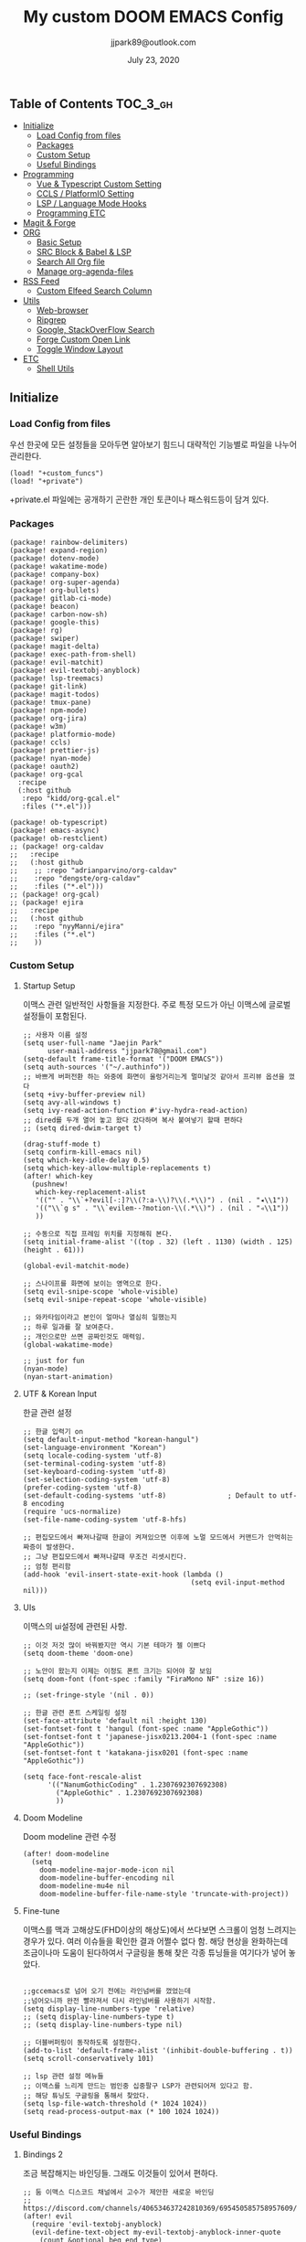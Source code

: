 #+TITLE:   My custom DOOM EMACS Config
#+DATE:    July 23, 2020
#+AUTHOR:  jjpark89@outlook.com

** Table of Contents :TOC_3_gh:
  - [[#initialize][Initialize]]
    - [[#load-config-from-files][Load Config from files]]
    - [[#packages][Packages]]
    - [[#custom-setup][Custom Setup]]
    - [[#useful-bindings][Useful Bindings]]
  - [[#programming][Programming]]
    - [[#vue--typescript-custom-setting][Vue & Typescript Custom Setting]]
    - [[#ccls--platformio-setting][CCLS / PlatformIO Setting]]
    - [[#lsp--language-mode-hooks][LSP / Language Mode Hooks]]
    - [[#programming-etc][Programming ETC]]
  - [[#magit--forge][Magit & Forge]]
  - [[#org][ORG]]
    - [[#basic-setup][Basic Setup]]
    - [[#src-block--babel--lsp][SRC Block & Babel & LSP]]
    - [[#search-all-org-file][Search All Org file]]
    - [[#manage-org-agenda-files][Manage org-agenda-files]]
  - [[#rss-feed][RSS Feed]]
    - [[#custom-elfeed-search-column][Custom Elfeed Search Column]]
  - [[#utils][Utils]]
    - [[#web-browser][Web-browser]]
    - [[#ripgrep][Ripgrep]]
    - [[#google-stackoverflow-search][Google, StackOverFlow Search]]
    - [[#forge-custom-open-link][Forge Custom Open Link]]
    - [[#toggle-window-layout][Toggle Window Layout]]
  - [[#etc][ETC]]
    - [[#shell-utils][Shell Utils]]

** Initialize
*** Load Config from files
우선 한곳에 모든 설정들을 모아두면 알아보기 힘드니 대략적인 기능별로
파일을 나누어 관리한다.
#+BEGIN_SRC elisp :tangle config.el
(load! "+custom_funcs")
(load! "+private")
#+END_SRC
+private.el 파일에는 공개하기 곤란한 개인 토큰이나 패스워드등이 담겨 있다.
*** Packages
#+BEGIN_SRC elisp :tangle packages.el
(package! rainbow-delimiters)
(package! expand-region)
(package! dotenv-mode)
(package! wakatime-mode)
(package! company-box)
(package! org-super-agenda)
(package! org-bullets)
(package! gitlab-ci-mode)
(package! beacon)
(package! carbon-now-sh)
(package! google-this)
(package! rg)
(package! swiper)
(package! magit-delta)
(package! exec-path-from-shell)
(package! evil-matchit)
(package! evil-textobj-anyblock)
(package! lsp-treemacs)
(package! git-link)
(package! magit-todos)
(package! tmux-pane)
(package! npm-mode)
(package! org-jira)
(package! w3m)
(package! platformio-mode)
(package! ccls)
(package! prettier-js)
(package! nyan-mode)
(package! oauth2)
(package! org-gcal
  :recipe
  (:host github
   :repo "kidd/org-gcal.el"
   :files ("*.el")))

(package! ob-typescript)
(package! emacs-async)
(package! ob-restclient)
;; (package! org-caldav
;;   :recipe
;;   (:host github
;;    ;; :repo "adrianparvino/org-caldav"
;;    :repo "dengste/org-caldav"
;;    :files ("*.el")))
;; (package! org-gcal)
;; (package! ejira
;;   :recipe
;;   (:host github
;;    :repo "nyyManni/ejira"
;;    :files ("*.el")
;;    ))
#+END_SRC
*** Custom Setup
**** Startup Setup
이맥스 관련 일반적인 사항들을 지정한다.
주로 특정 모드가 아닌 이맥스에 글로벌 설정들이 포함된다.
#+BEGIN_SRC elisp :tangle config.el
;; 사용자 이름 설정
(setq user-full-name "Jaejin Park"
      user-mail-address "jjpark78@gmail.com")
(setq-default frame-title-format '("DOOM EMACS"))
(setq auth-sources '("~/.authinfo"))
;; 바쁘게 버퍼전환 하는 와중에 화면이 울렁거리는게 멀미날것 같아서 프리뷰 옵션을 껐다
(setq +ivy-buffer-preview nil)
(setq avy-all-windows t)
(setq ivy-read-action-function #'ivy-hydra-read-action)
;; dired를 두개 열어 놓고 왔다 갔다하며 복사 붙여넣기 할때 편하다
;; (setq dired-dwim-target t)

(drag-stuff-mode t)
(setq confirm-kill-emacs nil)
(setq which-key-idle-delay 0.5)
(setq which-key-allow-multiple-replacements t)
(after! which-key
  (pushnew!
   which-key-replacement-alist
   '(("" . "\\`+?evil[-:]?\\(?:a-\\)?\\(.*\\)") . (nil . "◂\\1"))
   '(("\\`g s" . "\\`evilem--?motion-\\(.*\\)") . (nil . "◃\\1"))
   ))

;; 수동으로 직접 프레임 위치를 지정해줘 본다.
(setq initial-frame-alist '((top . 32) (left . 1130) (width . 125) (height . 61)))

(global-evil-matchit-mode)

;; 스나이프를 화면에 보이는 영역으로 한다.
(setq evil-snipe-scope 'whole-visible)
(setq evil-snipe-repeat-scope 'whole-visible)

;; 와카타임이라고 본인이 얼마나 열심히 일했는지
;; 하루 일과를 잘 보여준다.
;; 개인으로만 쓰면 공짜인것도 매력임.
(global-wakatime-mode)

;; just for fun
(nyan-mode)
(nyan-start-animation)
#+END_SRC

#+RESULTS:

**** UTF & Korean Input
한글 관련 설정
#+BEGIN_SRC elisp :tangle config.el
;; 한글 입력기 on
(setq default-input-method "korean-hangul")
(set-language-environment "Korean")
(setq locale-coding-system 'utf-8)
(set-terminal-coding-system 'utf-8)
(set-keyboard-coding-system 'utf-8)
(set-selection-coding-system 'utf-8)
(prefer-coding-system 'utf-8)
(set-default-coding-systems 'utf-8)               ; Default to utf-8 encoding
(require 'ucs-normalize)
(set-file-name-coding-system 'utf-8-hfs)

;; 편집모드에서 빠져나갈때 한글이 켜져있으면 이후에 노멀 모드에서 커맨드가 안먹히는 짜증이 발생한다.
;; 그냥 편집모드에서 빠져나갈때 무조건 리셋시킨다.
;; 엄청 편리함
(add-hook 'evil-insert-state-exit-hook (lambda ()
                                         (setq evil-input-method nil)))
#+END_SRC

**** UIs
이맥스의 ui설정에 관련된 사항.
#+BEGIN_SRC elisp :tangle config.el
;; 이것 저것 많이 바꿔봤지만 역시 기본 테마가 젤 이쁘다
(setq doom-theme 'doom-one)

;; 노안이 왔는지 이제는 이정도 폰트 크기는 되어야 잘 보임
(setq doom-font (font-spec :family "FiraMono NF" :size 16))

;; (set-fringe-style '(nil . 0))

;; 한글 관련 폰트 스케일링 설정
(set-face-attribute 'default nil :height 130)
(set-fontset-font t 'hangul (font-spec :name "AppleGothic"))
(set-fontset-font t 'japanese-jisx0213.2004-1 (font-spec :name "AppleGothic"))
(set-fontset-font t 'katakana-jisx0201 (font-spec :name "AppleGothic"))

(setq face-font-rescale-alist
      '(("NanumGothicCoding" . 1.2307692307692308)
        ("AppleGothic" . 1.2307692307692308)
        ))
#+END_SRC

**** Doom Modeline
Doom modeline 관련 수정
#+BEGIN_SRC elisp :tangle config.el
(after! doom-modeline
  (setq
    doom-modeline-major-mode-icon nil
    doom-modeline-buffer-encoding nil
    doom-modeline-mu4e nil
    doom-modeline-buffer-file-name-style 'truncate-with-project))
#+END_SRC

**** Fine-tune
이맥스를 맥과 고해상도(FHD이상의 해상도)에서 쓰다보면 스크롤이 엄청 느려지는 경우가 있다.
여러 이슈들을 확인한 결과 어쩔수 없다 함.
해당 현상을 완화하는데 조금이나마 도움이 된다하여서
구글링을 통해 찾은 각종 튜닝들을 여기다가 넣어 놓았다.
#+BEGIN_SRC elisp :tangle config.el

;;gccemacs로 넘어 오기 전에는 라인넘버를 껐었는데
;;넘어오니까 완전 빨라져서 다시 라인넘버를 사용하기 시작함.
(setq display-line-numbers-type 'relative)
;; (setq display-line-numbers-type t)
;; (setq display-line-numbers-type nil)

;; 더블버퍼링이 동작하도록 설정한다.
(add-to-list 'default-frame-alist '(inhibit-double-buffering . t))
(setq scroll-conservatively 101)

;; lsp 관련 설정 메뉴들
;; 이맥스를 느리게 만드는 범인중 십중팔구 LSP가 관련되어져 있다고 함.
;; 해당 튜닝도 구글링을 통해서 찾았다.
(setq lsp-file-watch-threshold (* 1024 1024))
(setq read-process-output-max (* 100 1024 1024))
#+END_SRC

*** Useful Bindings
**** Bindings 2
조금 복잡해지는 바인딩들. 그래도 이것들이 있어서 편하다.
#+BEGIN_SRC elisp :tangle config.el
;; 둠 이맥스 디스코드 채널에서 고수가 제안한 새로운 바인딩
;; https://discord.com/channels/406534637242810369/695450585758957609/759868990909841438
(after! evil
  (require 'evil-textobj-anyblock)
  (evil-define-text-object my-evil-textobj-anyblock-inner-quote
    (count &optional beg end type)
    "Select the closest outer quote."
    (let ((evil-textobj-anyblock-blocks
           '(("'" . "'")
             ("\"" . "\"")
             ("`" . "`")
             ("“" . "”"))))
      (evil-textobj-anyblock--make-textobj beg end type count nil)))
  (evil-define-text-object my-evil-textobj-anyblock-a-quote
    (count &optional beg end type)
    "Select the closest outer quote."
    (let ((evil-textobj-anyblock-blocks
           '(("'" . "'")
             ("\"" . "\"")
             ("`" . "`")
             ("“" . "”"))))
      (evil-textobj-anyblock--make-textobj beg end type count t)))
  (define-key evil-inner-text-objects-map "q" 'my-evil-textobj-anyblock-inner-quote)
  (define-key evil-outer-text-objects-map "q" 'my-evil-textobj-anyblock-a-quote)
  )

 #+END_SRC

**** Bindings 1
단축키 설정
#+BEGIN_SRC elisp :tangle config.el
;; (map! "C-h" #'tmux-pane-omni-window-left)
;; (map! "C-j" #'tmux-pane-omni-window-down)
;; (map! "C-k" #'tmux-pane-omni-window-up)
;; (map! "C-l" #'tmux-pane-omni-window-right)
(map! "C-h" #'evil-window-left)
(map! "C-j" #'evil-window-down)
(map! "C-k" #'evil-window-up)
(map! "C-l" #'evil-window-right)
(map! :leader :prefix "g" :desc "ediff style diff from working-tree" "d" #'magit-ediff-show-working-tree)
;; go back, go references
(map! :n "gb" #'evil-jump-backward)
(map! :n "gr" #'+lookup/references)
;; 검색할때 브라우저를 찾는 수고를 줄여 준다.
(map! :leader :prefix "s" :desc "Search Google.com" "g" #'google-search)
(map! :leader :prefix "s" :desc "Search StackOverFlow" "v" #'stackoverflow-search)
(map! :leader :prefix "s" :desc "Search Github" "h" #'github-search)
(map! :leader :prefix "s" :desc "Search Buffers" "b" #'swiper-all)
(map! :leader :prefix "s" :desc "new project search file" "p" #'rg-project)
;; 가끔씩 즐겨보는 블로그들의 rss를 피드로 받아와서 읽을때 사용한다.
(map! :leader :prefix "o" :desc "Open news form RSS with ELfeed" "n" #'elfeed)
(map! :leader :prefix "o" :desc "Open mu4e to current window" "m" #'mu4e)
;; 버퍼끼리 화면 전환할때 프로젝트를 벗어 나지 않도록 강제한다.
(map! :leader :desc "workspace buffer list" "," 'counsel-projectile-switch-to-buffer)
;; ORG 모드에서 쓰는 단축키들
(map! :leader :desc "Tangle Export" "ee" #'org-babel-tangle)
;; 커스텀 함수로 정의해둔 설정 파일불러오는 함수에게 단축기를 할당했음.
;; 자주 쓰지는 않는데 있어보이는 척 할때 아주 좋다.
(map! :leader :prefix "f" :desc "Open Shell init file on other windows" "gs" #'er-find-shell-init-file)
(map! :leader :prefix "f" :desc "Open alacritty init file on other windows" "ga" #'er-find-alacritty-init-file)
(map! :leader :prefix "f" :desc "Edit Tmuxinator Session File" "gi" 'er-find-tmuxinator-file)
(map! :leader :prefix "f" :desc "Edit Tmux Configuration File" "gt" 'er-find-tmuxconfig-file)
;; 코드를 입력받아서 이쁜 화면으로 만들어주는 패키지에 단축기를 할당했다.
(map! :leader :prefix "t" :desc "Capture Code with Carbon now" "t" #'carbon-now-sh)
;; change window split mode
;; 이맥스를 넓게 쓰다가 길게 쓰다가 할때마다 자주 쓰이는 레이아웃 번경 맛집 함수
(map! :leader :prefix "t" :desc "Toggle Window Split Style" "s" #'toggle-window-split)
;; ace-window
(map! :leader :prefix "w" :desc "open ace window to select window" "a" #'ace-window)
;; evil 에서 라인 처음과 마지막으로 더 빨리 점프할 수 있도록 한다.
(map! :leader :prefix "c" :desc "run npm script" "n" #'npm-mode-npm-run)
(define-key evil-visual-state-map (kbd "H") 'beginning-of-line-text)
(define-key evil-visual-state-map (kbd "L") 'evil-end-of-line)
(define-key evil-normal-state-map (kbd "H") 'beginning-of-line-text)
(define-key evil-normal-state-map (kbd "L") 'evil-end-of-line)
;; evil multi edit recommanded setting
(define-key evil-visual-state-map (kbd "C-M-m") 'evil-multiedit-match-all)
(define-key evil-normal-state-map (kbd "C-M-m") 'evil-multiedit-match-all)
(define-key evil-insert-state-map (kbd "C-M-m") 'evil-multiedit-match-all)
;; 블럭 단위로 한번에 선택하고 싶을때 사용하면 좋다.
;; 기본 단축키가 너무 불편해서 변경했다.
(define-key evil-normal-state-map (kbd "C-M-k") #'er/expand-region)
(define-key evil-normal-state-map (kbd "C-M-j") #'er/contract-region)
(define-key evil-insert-state-map (kbd "C-M-k") #'er/expand-region)
(define-key evil-insert-state-map (kbd "C-M-j") #'er/contract-region)
;;ivy 미니 버퍼에서 컨트롤 키로 아이템을 선택하는건 새끼손가락에 죄를 짓는 일이다.
(map! :after ivy :map ivy-minibuffer-map "TAB" 'next-line)
;; ORG 모드에서 헤더 레벨 설정할때 쓰기 편한 단축키
(map! :after org-mode :map org-mode-map ">" 'org-cyclt-level)
;; <SPC> w C-o 는 너무 누르기 힘들지만 이게 의외로 많이 쓰인다. 쓰이지 않는 키 바인딩에 할당해서 더 간단히 만든다.
(map! :leader :prefix "w" :desc "Close Other Windows Fast Binding" "O" 'delete-other-windows)
;; (map! :leader :n "," 'switch-to-buffer)
(defun move-line-up ()
  (interactive)
  (transpose-lines 1)
  (previous-line 2))

(defun move-line-down ()
  (interactive)
  (next-line 1)
  (transpose-lines 1)
  (previous-line 1))

(define-key evil-normal-state-map (kbd "M-k") #'move-line-up)
(define-key evil-visual-state-map (kbd "M-k") #'move-line-up)
(define-key evil-normal-state-map (kbd "M-j") #'move-line-down)
(define-key evil-visual-state-map (kbd "M-j") #'move-line-down)

(defun execute-gitkraken ()
  (interactive)
  (call-process-shell-command "gitkraken&" nil 0))

(defun execute-chrome ()
  (interactive)
  (call-process-shell-command "run-window-chrome&" nil 0))

; 편리하게 외부 프로그램을 실행한다.
(map! :leader :prefix "r" :desc "Run Command - Gitkraken" "gk" 'execute-gitkraken)
(map! :leader :prefix "r" :desc "Run Command - Google Chrome" "gh" 'execute-chrome)
#+END_SRC

** Programming
*** Vue & Typescript Custom Setting
Vue와 타입스크립트를 위한 커스텀 설정 모드.
#+BEGIN_SRC elisp :tangle +custom_funcs.el
(defun setup-custom-jsts-mode ()
  ;; 기본 인덴테이션을 설정한다.
  (lsp)
  (setq typescript-indent-level 2)
  (setq emmet-indentation 2)
  (setq js-indent-level 2)
  ;; (setq global-git-gutter-mode t)
  (setq web-mode-code-indent-offset 2)
  (setq web-mode-css-indent-offset 2)
  (setq web-mode-markup-indent-offset 2)
  (flycheck-mode +1)
  (my/use-eslint-from-node-modules)
  (flycheck-add-mode 'javascript-eslint 'web-mode)
  (flycheck-add-mode 'javascript-eslint 'typescript-mode)
  (setq lsp-ui-peek-fontify 'always)
  (setq flycheck-check-syntax-automatically '(save mode-enabled))
  )

(defun custom-ts-mode ()
  (if (not (equal buffer-file-name 'nil))
      (let ((extname (file-name-extension buffer-file-name)))
        (when (or (string-equal "tsx" extname)
                  (string-equal "ts" extname))
          (setup-custom-jsts-mode)
          (flycheck-select-checker 'javascript-eslint)))))

(defun my/use-eslint-from-node-modules ()
  (let* ((root (locate-dominating-file
                (or (buffer-file-name) default-directory)
                "node_modules"))
         (eslint (and root
                      (expand-file-name "node_modules/eslint/bin/eslint.js"
                                        root))))
    (when (and eslint (file-exists-p eslint))
      (setq-local flycheck-javascript-eslint-executable eslint))))

(defun custom-web-mode ()
  "Custom hooks for vue-mode"
  (if (not (equal buffer-file-name 'nil))
      (let ((extname (file-name-extension buffer-file-name)))
        (when (string-equal "vue" extname)
          (setup-custom-jsts-mode)
          (flycheck-select-checker 'javascript-eslint)
          ))))

#+END_SRC
*** CCLS / PlatformIO Setting
#+BEGIN_SRC elisp :tangle config.el
(defun custom-cc-mode ()
  "Custom cc-mode make support qml, qmake etc."
  (interactive)
  (lsp)
  (platformio-conditionally-enable)
  (setq lsp-prefer-flymake nil
        lsp-ui-peek-fontify 'always
        lsp-ui-doc-include-signature nil  ; don't include type signature in the child fram
        lsp-ui-sideline-show-symbol nil)  ; don't show symbol on the right of info
  (setq-default flycheck-disabled-checkers '(c/c++-clang c/c++-cppcheck c/c++-gcc)))

(use-package ccls :ensure
	:config '(ccls-initialization-options (quote (compilationDatabaseDirectory :build)))
    :hook ((c-mode c++-mode objc-mode) . (lambda () (require 'ccls) (lsp))))
#+END_SRC

*** LSP / Language Mode Hooks
주로 사용하는 언어들 관련 설정. lsp관련 설정들을 모아 놓았다.
#+BEGIN_SRC elisp :tangle config.el
;; 뷰모드가 느리게 동작하고 아직 버그가 많아서 웹 모드로 바꾼다.
(add-to-list 'auto-mode-alist '("\\.vue\\'" . web-mode))
(add-to-list 'auto-mode-alist '("\\.env\\'" . dotenv-mode))
(add-to-list 'auto-mode-alist '("\\.ino\\'" . cpp-mode))

;; disable CamelCase syntax
(global-subword-mode nil)

;; disable lsp-formating
;; (setq +format-with-lsp nil)
;;       '(not emacs-lisp-mode
;;             sql-mode
;;             tex-mode
;;             latex-mode))

;; (add-hook 'web-mode-hook #'format-all-mode)
;; (add-hook 'cc-mode-hook #'format-all-mode)
;; (add-hook 'typescript-mode-hook #'format-all-mode)
;; (add-hook 'typescript-tsx-mode-hook #'format-all-mode)
(add-hook 'web-mode-hook 'custom-web-mode)
(add-hook 'web-mode-hook 'prettier-js-mode)
(add-hook 'typescript-mode-hook 'custom-ts-mode)
(add-hook 'typescript-mode-hook 'prettier-js-mode)
(add-hook 'typescript-tsx-mode-hook 'custom-ts-mode)
(add-hook 'typescript-tsx-mode-hook 'prettier-js-mode)
(add-hook 'cc-mode-hook 'custom-cc-mode)
(add-hook 'cpp-mode-hook 'custom-cc-mode)
(setq lsp-auto-guess-root t)
;; (after! typescript-mode
(set-company-backend! 'typescript-mode '(company-capf))
(setq flycheck-global-modes '(not conf-colon-mode gfm-mode forge-post-mode gitlab-ci-mode dockerfile-mode Org-mode org-mode))

(setq lsp-ui-sideline-show-code-actions nil
      lsp-ui-sideline-show-diagnostics t
      lsp-modeline-diagnostics-mode nil
      lsp-modeline-diagnostics-enable nil
      lsp-signature-render-all t)
;; all-the-icons에 아이콘 색깔을 바꾸기 위해서 수동으로 설정한다.
;; (add-hook 'company-mode-hook 'company-box-mode)
;; (setq company-box-icons-alist 'company-box-icons-idea)
;; (setq company-tooltip-minimum-width 60)
;; (setq company-tooltip-maximum-width 60)
;; (setq company-box-doc-enable nil)

;; 린트 에러 버퍼를 오픈하면 포커스가 자동으로 이동하지 않는다.
;; 이거 없으면 생각보다 귀찮아진다.
(add-hook 'flycheck-error-list-mode-hook (lambda () (switch-to-buffer-other-window "*Flycheck errors*")))
#+END_SRC

*** Programming ETC
개발관련 기타 설정들
#+BEGIN_SRC elisp :tangle config.el

;; 1초라도 빨리 팝업 띄우고 싶어서
;; 그러나 실제 체감속도 향상은 없음
(setq company-idle-delay 0)
;; (setq company-dabbrev-downcase 0)

;; Dash Documents랑 연동이 되도록 각각 메이저에 관련 정보들을 추가한다.
(set-docsets! 'c++-mode "Qt" "C++" "C")
(set-docsets! 'cc-mode "Qt" "C++" "C")
(set-docsets! 'web-mode   "TypeScript" "NodeJS" "HTML" "CSS" "Pug" "Stylus" "VueJS")
(set-docsets! 'typescript "TypeScript" "NodeJS" "HTML" "CSS" "Pug" "Stylus" "VueJS")

#+END_SRC

** Magit & Forge
magit이나 dired등과 같이 유틸리티 관련 설정들을 모아 놓았다.
#+BEGIN_SRC elisp :tangle config.el
;; vc & magit 관련 설정
(setq vc-follow-symlinks t)
(setq find-file-visit-truename t)
(setq magit-refresh-status-buffer 'switch-to-buffer)
(setq magit-rewrite-inclusive 'ask)
(setq magit-save-some-buffers t)
(setq magit-set-upstream-on-push 'askifnotset)
(setq magit-diff-refine-hunk 'all)

;; (magit-delta-mode)
(magit-todos-mode)
;; (setq ghub-use-workaround-for-emacs-bug 'force)
(setq forge-topic-list-limit '(200 . 10))

;; ediff를 닫을때 항상 물어보는 거 금지!!
(defadvice! shut-up-ediff-quit (orig-fn &rest args)
  :around #'ediff-quit
  (letf! (defun y-or-n-p (&rest _) t)
    (apply orig-fn args)))
(after! git-link
  (setq git-link-default-remote "upstream"
        git-link-default-branch "develop"
        git-link-open-in-browser nil
  )
  (map! :leader :prefix "g" :desc "get remote link using git-link"  "k" #'git-link)
)
#+END_SRC

Magit의 Forge를 사용하면 깃랩 이슈나 머지리퀘스트를 이맥스에서
편하게 생성할 수 있다.
하는 김에 단축기도 좀 편하게 evil스타일로 변경해본다.
#+BEGIN_SRC elisp :tangle config.el
(after! forge
  ;; (setq auth-sources '("~/.authinfo"))
  (add-to-list 'forge-alist '("gitlab.com" "gitlab.com/api/v4" "gitlab.com" forge-gitlab-repository))
  ;; O-T (Open This)바인딩으로 브라우저에서 링크를 열 수 있도록 지원한다.
  (define-key forge-topic-title-section-map (kbd "ot") 'forge-custom-open-url)
  (define-key forge-topic-marks-section-map (kbd "ot") 'forge-custom-open-url)
  (define-key forge-topic-state-section-map (kbd "ot") 'forge-custom-open-url)
  (define-key forge-topic-labels-section-map (kbd "ot") 'forge-custom-open-url)
  (define-key forge-topic-milestone-section-map (kbd "ot") 'forge-custom-open-url)
  (define-key forge-topic-assignees-section-map (kbd "ot") 'forge-custom-open-url)
  (define-key forge-post-section-map (kbd "ot") 'forge-custom-open-url)
  ;; Y-T (Yank This)바인딩으로 이슈와 커멘트들의 링크를 복사한다.
  (define-key forge-topic-title-section-map (kbd "yt") 'forge-copy-url-at-point-as-kill)
  (define-key forge-topic-marks-section-map (kbd "yt") 'forge-copy-url-at-point-as-kill)
  (define-key forge-topic-state-section-map (kbd "yt") 'forge-copy-url-at-point-as-kill)
  (define-key forge-topic-labels-section-map (kbd "yt") 'forge-copy-url-at-point-as-kill)
  (define-key forge-topic-milestone-section-map (kbd "yt") 'forge-copy-url-at-point-as-kill)
  (define-key forge-topic-assignees-section-map (kbd "yt") 'forge-copy-url-at-point-as-kill)
  (define-key forge-post-section-map (kbd "yt") 'forge-copy-url-at-point-as-kill)
  ;; E-T i(Edit This)바인딩으로 간편하게 모든걸 수정하자
  (define-key forge-topic-title-section-map (kbd "et") 'forge-edit-topic-title)
  (define-key forge-topic-marks-section-map (kbd "et") 'forge-edit-topic-marks)
  (define-key forge-topic-state-section-map (kbd "et") 'forge-edit-topic-state)
  (define-key forge-topic-labels-section-map (kbd "et") 'forge-edit-topic-labels)
  (define-key forge-topic-milestone-section-map (kbd "et") 'forge-edit-topic-milestone)
  (define-key forge-topic-assignees-section-map (kbd "et") 'forge-edit-topic-assignees)
  (define-key forge-post-section-map (kbd "et") 'forge-edit-post)
  (define-key forge-post-section-map (kbd "dt") 'forge-delete-comment)
  (define-key forge-topic-mode-map (kbd "ar") 'forge-create-post)
  ;; 팝업을 별도의 버퍼로 띄우도록 한다.
  ;; (setq magit-display-buffer-function #'+magit-my-display-buffer-fn)
  (setq markdown-display-remote-images t)

  ;;section visibility
  (setq magit-section-initial-visibility-alist
        '((stashes . show)
          (untracked . show)
          (unstaged . show)
          (staged . show)
          (unpushed . show)
          (todos . show)
          (issues . show)
          (pullreqs . show)))
  )
#+END_SRC

# ** Mail
# *** Basic Coonfiguration
# Mail관련 설정을 추가 한다.
# mbsync와 mu4e 패키지를 사용한다. mbsync관련 설정은 구글에 많이 자료가 존재한다. 고마워요 구글.
# #+BEGIN_SRC elisp :tangle config.el
# (add-to-list 'load-path "/usr/local/Cellar/mu/1.4.13/share/emacs/site-lisp/mu/mu4e")
# (use-package! mu4e)
# (after! mu4e
#   (setq mu4e-attachment-dir "~/Downloads"
#         mu4e-compose-signature-auto-include t
#         mu4e-get-mail-command "true"
#         mu4e-maildir "~/Mailbox"
#         mu4e-update-interval (* 2 60)
#         mu4e-get-mail-command "mbsync -a"
#         mu4e-use-fancy-chars t
#         mu4e-view-show-addresses t
#         mu4e-view-show-images t
#         mu4e-index-update-in-background t
#         mu4e-index-update-error-warning nil
#         mu4e-confirm-quit nil
#         mu4e-compose-format-flowed t
#         ;; +mu4e-min-header-frame-width 142
#         mu4e-headers-date-format "%y/%m/%d"
#         mu4e-headers-time-format "%H:%M:%S"
#         mu4e-index-cleanup t)

#   ;; 메일 목록 화면에서 컬럼 사이즈를 재조정한다.
#   (setq mu4e-headers-fields '((:human-date . 10)
#                               (:subject    . nil)))
#   ;;메일 폴더를 빠르게 선택할 수 있는 단축키도 지정한다.
#   (setq mu4e-maildir-shortcuts '((:maildir "/jjpark78@gmail.com/inbox"   :key ?i)
#                                  (:maildir "/jjpark78@gmail.com/sent"    :key ?s)
#                                  ))
#   ;;리플라이나 포워딩을 할때 원본 메세지의 받은 주소를 자동으로 보내는 사람 필드에 설정한다.
#   (add-hook 'mu4e-compose-pre-hook
#             (defun my-set-from-address ()
#               "Set the From address based on the To address of the original."
#               (let ((msg mu4e-compose-parent-message)) ;; msg is shorter...
#                 (when msg
#                   (setq user-mail-address
#                         (cond
#                          ((mu4e-message-contact-field-matches msg :to "jjpark@jjsoft.kr") "jjpark@jjsoft.kr")
#                          ((mu4e-message-contact-field-matches msg :to "jjpark78@outlook.com") "jjpark78@outlook.com")
#                          ((mu4e-message-contact-field-matches msg :to "pjj78@naver.com") "pjj78@naver.com")
#                          ((mu4e-message-contact-field-matches msg :to "admin@jjsoft.kr") "admin@jjsoft.kr")
#                          (t "jjpark78@gmail.com")))))))
#   )
# #+END_SRC

# *** SMTP
# smtp 서버를 설정한다.
# #+BEGIN_SRC elisp :tangle config.el
# (set-email-account! "Gmail"
#                     '((user-full-name         . "Jaejin Park")
#                       (smtpmail-smtp-server   . "smtp.gmail.com")
#                       (smtpmail-smtp-service  . 587)
#                       (smtpmail-stream-type   . starttls)
#                       (smtpmail-debug-info    . t)
#                       (mu4e-drafts-folder     . "/Drafts")
#                       (mu4e-refile-folder     . "/Archive")
#                       (mu4e-sent-folder       . "/Sent Items")
#                       (mu4e-trash-folder      . "/Deleted Items")
#                       )
#                     nil)
# #+END_SRC

# *** Render HTML email
# 요즘의 대부분의 이메일은 raw text보다는 html + image 조합이 더 일반적인다.
# 그래서 기능이 부족한 shr 보다는 그냥 webkit으로 렌더링 하도록 한다. mu4e-views는 이를 위한 패키지이다
# 이맥스에는 내가 하고 싶은 거의 모든것이 이미 구현되어 있다.
# #+BEGIN_SRC elisp :tangle config.el
# (use-package! mu4e-views
#   :after mu4e
#   :defer nil
#   :bind (:map mu4e-headers-mode-map
# 	    ("v" . mu4e-views-mu4e-select-view-msg-method) ;; select viewing method
# 	    ("M-n" . mu4e-views-cursor-msg-view-window-down) ;; from headers window scroll the email view
# 	    ("M-p" . mu4e-views-cursor-msg-view-window-up) ;; from headers window scroll the email view
# 	    )
#   :config
#   (setq mu4e-views-mu4e-html-email-header-style
#           "<style type=\"text/css\">
#   .mu4e-mu4e-views-mail-headers { font-family: sans-serif; font-size: 10pt; margin-bottom: 30px; padding-bottom: 10px; border-bottom: 1px solid #ccc; color: #000;}
#   .mu4e-mu4e-views-header-row { display:block; padding: 1px 0 1px 0; }
#   .mu4e-mu4e-views-mail-header { display: inline-block; text-transform: capitalize; font-weight: bold; }
#   .mu4e-mu4e-views-header-content { display: inline-block; padding-right: 8px; }
#   .mu4e-mu4e-views-email { display: inline-block; padding-right: 8px; }
#   .mu4e-mu4e-views-attachment { display: inline-block; padding-right: 8px; }
#   </style>")
#   (setq mu4e-views-completion-method 'ivy) ;; use ivy for completion
#   (setq mu4e-views-default-view-method "browser") ;; make xwidgets default
#   (mu4e-views-mu4e-use-view-msg-method "browser") ;; select the default
#   (setq mu4e-views-next-previous-message-behaviour 'stick-to-current-window)
#   (map! :map mu4e-headers-mode-map
#         :n "M-b" #'mu4e-views-cursor-msg-view-window-up
#         :n "M-f" #'mu4e-views-cursor-msg-view-window-down
#         :localleader
#         :desc "Message action"        "a"   #'mu4e-views-mu4e-view-action
#         :desc "Scoll message down"    "b"   #'mu4e-views-cursor-msg-view-window-up
#         :desc "Scoll message up"      "f"   #'mu4e-views-cursor-msg-view-window-down
#         :desc "Open attachment"       "o"   #'mu4e-views-mu4e-view-open-attachment
#         :desc "Save attachment"       "s"   #'mu4e-views-mu4e-view-save-attachment
#         :desc "Save all attachments"  "S"   #'mu4e-views-mu4e-view-save-all-attachments
#         :desc "Set view method"       "v"   #'mu4e-views-mu4e-select-view-msg-method)) ;; select viewing method)
#   #+END_SRC

# *** Alert
# 새로운 메일이 도착할때 마다 데스크탑과 Emacs 상태바에 알람을 표시한다.
#  #+BEGIN_SRC elisp :tangle config.el
# (use-package mu4e-alert
#   :config
#   (mu4e-alert-set-default-style 'notifier)
#   (mu4e-alert-enable-notifications)
#   )

# ;; (defun refresh-mu4e-alert-mode-line ()
# ;;   (interactive)
# ;;   (call-process-shell-command "~/.doom.d/update_mail.sh" nil 0)
# ;;   (mu4e-alert-enable-mode-line-display))

# ;; (run-with-timer 0 180 'refresh-mu4e-alert-mode-line)

# ;; (map! :leader :prefix "o" :desc "update email index manually" "M" #'refresh-mu4e-alert-mode-line)
#  #+END_SRC

** ORG
ORG모드를 위한 함수들
#+BEGIN_SRC elisp :tangle +custom_funcs.el
(defun my-org-config/after-org-mode-load ()
  ;; (visual-line-mode)
  (require 'org-indent)
  (org-indent-mode)
  )
#+END_SRC

# ;; 회사에서 지라를 사용해서 프로젝트의 큰 이슈들과 진행사항드을 관리하지 때문에
# ;; org-mode와 지라를 연동시킨다.
  # ;; (use-package ejira
  # ;;   :init
  # ;;   (setq jiralib2-url             "jltechrnd.atlassian.net"
  # ;;         jiralib2-auth            'basic
  # ;;         jiralib2-user-login-name "jjpark@jltech.co.kr"
  # ;;         jiralib2-token           nil
  # ;;         ejira-org-directory      "~/org"
  # ;;         ejira-projects           '("SUSB")
  # ;;         ejira-priorities-alist   '(("Highest" . ?A)
  # ;;                                    ("High"    . ?B)
  # ;;                                    ("Medium"  . ?C)
  # ;;                                    ("Low"     . ?D)
  # ;;                                    ("Lowest"  . ?E))
  # ;;         ejira-todo-states-alist  '(("TO Do"       . 1)
  # ;;                                    ("In Progress" . 2)
  # ;;                                    ("Done"        . 3)))
  # ;;   :config
  # ;;   (add-hook 'jiralib2-post-login-hook #'ejira-guess-epic-sprint-fields)
  # ;;   ;; (add-hook 'jiralib2-post-login-hook #'ejira-epic-type-name)
  # ;;   (require 'ejira-agenda)
  # ;;   (add-to-list 'org-agenda-files ejira-org-directory)
  # ;;   (org-add-agenda-custom-command
  # ;;    '("j" "My Jira Issues"
  # ;;      ((ejira-jql "resolution = unresolved and assignee = currentUser()"
  # ;;                  ((org-agenda-overriding-header "Jira Assigned to me")))))))
  # ;; (add-hook 'org-mode-hook 'my-org-config/after-org-mode-load)
*** Basic Setup
요즘 열공중인 그렇게 대단하다 침이 마르지 않게 칭찬해대는 ORG모드에 대한 설정들을 따로 모아 놓았다.
#+BEGIN_SRC elisp :tangle config.el
;; start my org settings
(after! org
  ;;basic org mode config
  (setq
   org-hide-emphasis-markers t
   org-directory "~/org"
   org-agenda-skip-scheduled-if-done t
   org-ellipsis " ▾ "
   org-tags-column -80
   org-agenda-span 21
   org-adapt-indentation nil
   org-log-done 'time
   org-refile-targets (quote ((nil :maxlevel . 1)))
   +org-capture-todo-file "tasks.org"
   org-edit-src-content-indentation 0
   org-src-tab-acts-natively t
   org-src-preserve-indentation t
   ;; config org-super-agenda
   org-super-agenda-mode t
   org-deadline-warning-days 7
   org-agenda-skip-scheduled-if-done t
   org-agenda-block-separator 9472
   org-super-agenda-groups '((:name "Today"
                              :time-grid t
                              :date today
                              :todo "TODAY"
                              :order 1
                              :scheduled today)
                             (:name "Due today"
                              :deadline today)
                             (:name "Important"
                              :priority "A")
                             (:name "Overdue"
                              :deadline past)
                             (:name "Due soon"
                              :deadline future))
  org-fancy-priorities-list '("⚡" "⬆" "⬇" "☕"))
  (org-super-agenda-mode)
  (set-face-attribute 'org-link nil :weight 'normal :background nil)
  (set-face-attribute 'org-code nil :foreground "#a9a1e1" :background nil)
  (set-face-attribute 'org-date nil :foreground "#5B6268" :background nil)
  (set-face-attribute 'org-level-1 nil :foreground "steelblue2" :background nil :height 1.0 :weight 'normal)
  (set-face-attribute 'org-level-2 nil :foreground "slategray2" :background nil :height 1.0 :weight 'normal)
  (set-face-attribute 'org-level-3 nil :foreground "SkyBlue2" :background nil :height 1.0 :weight 'normal)
  (set-face-attribute 'org-level-4 nil :foreground "DodgerBlue2" :background nil :height 1.0 :weight 'normal)
  (set-face-attribute 'org-level-5 nil :weight 'normal)
  (set-face-attribute 'org-level-6 nil :weight 'normal)
  (set-face-attribute 'org-document-title nil :foreground "White" :height 1.2 :weight 'bold)
  ;;구글 달력과 연동한다.
  (run-with-timer 0 200 'my/org-gcal-sync)
  ;;저장된 파일 리스트를 불러온다.
  (org-agenda-load-file-list)
  ;;이맥스가 종료될때 어젠다 파일 목록을 자동 저장하도록 한다.
  (add-hook 'kill-emacs-hook 'org-agenda-save-file-list)
  ;; (run-with-timer 0 100 'my/search-org-project-files)
  ;; 기본 단추들이 맘에 안들어서 커보이는 것들 순으로 다시 조정했다.
  (use-package org-bullets
    :init
    (setq org-bullets-bullet-list '("⊙" "⊙" "⊙" "⊙"))
    :config
    (add-hook 'org-mode-hook (lambda () (org-bullets-mode 1))))
  ;;기타 ORG모드 설정
  ;; (use-package! org-mac-link
  ;;   :after org
  ;;   :config
  ;;   (setq
  ;;    org-mac-grab-Acrobat-app-p nil
  ;;    org-mac-grab-devonthink-app-p nil
  ;;    org-html-htmlize-output-type 'css
  ;;    org-download-method 'attach
  ;;    global-org-pretty-table-mode t)
  ;;   (map! :leader
  ;;         :map org-mode-map
  ;;         :desc "link from mac apps"
  ;;         "mlm"  #'org-mac-grab-link))

  )
#+END_SRC

*** SRC Block & Babel & LSP
#+begin_src  elisp :tangle config.el
;; 몇몇 언어들을 로딩해서 소스 블럭의 실행 결과를 볼 수 있도록 한다.
(org-babel-do-load-languages 'org-babel-load-languages '((emacs-lisp . t)
                                                         (restclient . t)
                                                         (typescript . t)
                                                         (python . t)
                                                         (jupyter . t)
                                                         (plantuml . t)
                                                         (shell . t)
                                                         (js . t)))
#+end_src

*** Search All Org file
#+begin_src elisp :tangle +custom_funcs.el
; 어쩌다가 한번 수행하는 함수, 아래의 파일로 만들어 관리하도록 하는데 실수로 저장된 파일을 날려먹거나 하면
; 이 함수를 수행해서 다시 값을 복구 한다.
(defun my/search-org-project-files()
  (interactive)
  (async-start
    ;;시간이 많이 걸리기 때문에 비동기 모드로 수행한다.
      (lambda ()
        (append (directory-files-recursively "~/develop/jltech/" "\\.org$")
                (directory-files-recursively "/mnt/c/Users/jaejinpark/Development" "\\.org$")
                (directory-files-recursively "~/org" "\\.org$")))
      (lambda (result)
        (setq org-agenda-files result))))

; org-gcal-sync 함수는 미니버퍼에 메세지 로그를 좀 많이 생성한다. 랩핑 함수를 만들어 로그를 최소한으로 생성하도록 강제하고 종료되었을때만 간단하게 하나 출력하도록 수정한다.
(defun my/org-gcal-sync ()
  (interactive)
  (org-gcal-sync :silent t))
#+end_src


*** Manage org-agenda-files
org-agenda-files 변수를 파일에 저장하도록 만들어서 매번 스캔을 수행하지 않아도 되도록 한다.
여러 디렉토리에 org파일이 분산되어 있어서 이렇게 관리하는게 본인은 편한다.
#+BEGIN_SRC elisp :tangle +custom_funcs.el
  (defvar org-agenda-list-save-path
    "~/.doom.d/org-agenda-list.el"
  "Path to save the list of files belonging to the agenda.")

  (defun org-agenda-save-file-list ()
    "Save list of desktops from file in org-agenda-list-save-path"
    (interactive)
    (save-excursion
      (let ((buf (find-file-noselect org-agenda-list-save-path)))
        (set-buffer buf)
        (erase-buffer)
        (print (list 'quote org-agenda-files) buf)
        (save-buffer)
        (kill-buffer)
        (message "org-agenda file list saved to: %s" org-agenda-list-save-path))))

  (defun org-agenda-load-file-list ()
    "Load list of desktops from file in org-agenda-list-save-path"
    (interactive)
    (save-excursion
      (let ((buf (find-file-noselect org-agenda-list-save-path)))
        (set-buffer buf)
        (setq org-agenda-files (eval (read (buffer-string))))
        (kill-buffer)
        (message "org-agenda file list loaded from: %s" org-agenda-list-save-path))))
#+END_SRC

** RSS Feed
*** Custom Elfeed Search Column
기본 피드 목록 화면은 한글 제목의 문자열 길이 계산에 버그가 있는지
컬럼 정렬이 뒤죽박죽이다.
그래서 컬럼 순서에서 제목 부분을 제일 뒤로 두어 깔끔하게 정렬되도록 한다.
구글링 해서 찾았음.
#+BEGIN_SRC elisp :tangle +custom_funcs.el
(defun feed-reader/search-print (entry)
      "Print ENTRY to the buffer."
      (let* ((feed-width 16)
              (tags-width 8)
              (title (or (elfeed-meta entry :title) (elfeed-entry-title entry) ""))
              (title-faces (elfeed-search--faces (elfeed-entry-tags entry)))
              (feed (elfeed-entry-feed entry))
              (feed-title
              (when feed
              (or (elfeed-meta feed :title) (elfeed-feed-title feed))))
              (tags (mapcar #'symbol-name (elfeed-entry-tags entry)))
              (tags-str (concat "[" (mapconcat 'identity tags ",") "]"))
              (title-width (- (window-width) feed-width tags-width 4))
              (title-column (elfeed-format-column
                              title (elfeed-clamp
                              elfeed-search-title-min-width
                              title-width
                              elfeed-search-title-max-width)
                              :left))
              (tag-column (elfeed-format-column
                      tags-str (elfeed-clamp (length tags-str) tags-width tags-width)
                      :left))
              (feed-column (elfeed-format-column
                      feed-title (elfeed-clamp feed-width feed-width feed-width)
                      :left)))
      (insert (propertize feed-column 'face 'elfeed-search-feed-face) " ")
      (insert (propertize tag-column 'face 'elfeed-search-tag-face) " ")
      (insert (propertize title 'face title-faces 'kbd-help title))))

 (setq elfeed-search-print-entry-function #'feed-reader/search-print)
#+END_SRC

이맥스에서 RSS피드를 받아 보기에 편하다.
#+BEGIN_SRC elisp :tangle config.el
(setq elfeed-feeds '(
                     "http://www.bloter.net/feed"
                     "https://d2.naver.com/d2.atom"
                     "https://engineering.linecorp.com/ko/feed/"
                     "http://sachachua.com/blog/category/emacs/feed"
                     "https://feeds.feedburner.com/zdkorea"
                     ))
#+END_SRC

** Utils
*** Web-browser
#+begin_src elisp :tangle config.el
(setq browse-url-browser-function #'browse-url-chrome)
#+end_src

*** Ripgrep
rg.el 관련 설정.
#+BEGIN_SRC elisp :tangle config.el
(use-package rg

  :config
  (setq rg-group-result t
        rg-hide-command t
        rg-show-columns nil
        rg-show-header t
        rg-custom-type-aliases nil
        rg-default-alias-fallback "all")
  ;; 버퍼가 열리면 포커스를 그쪽으로 이동시킨다.
  ;; 이거 없으면 생각보다 귀찮아진다.
  (add-hook 'rg-mode-hook (lambda () (switch-to-buffer-other-window "*rg*"))))
#+END_SRC

*** Google, StackOverFlow Search
구글 검색, 각종 사이트 검색을 편리하게 하기 위한 간단한 유틸리티 함수들
구글링으로 찾았다.
#+BEGIN_SRC elisp :tangle +custom_funcs.el
(defun stackoverflow-search ()
"search keyword in google code search and stackoverflow.com"
    (interactive)
    (require 'w3m)
    (let ((keyword (w3m-url-encode-string (read-string "Enter Search Text: "))))
      (browse-url (concat "http://www.google.com/search?hl=en&q=" keyword "+site:stackoverflow.com")))
)

(defun google-search ()
"search word under cursor in google code search and google.com"
    (interactive)
    (require 'w3m)
    (let ((keyword (w3m-url-encode-string (read-string "Enter Search Text: "))))
      (browse-url (concat "http://www.google.com/search?hl=en&q=" keyword )))
)

(defun github-search ()
"search word under cursor in google code search and google.com"
    (interactive)
    (require 'w3m)
    (let ((keyword (w3m-url-encode-string (read-string "Enter Search Text: "))))
      (browse-url (concat "http://www.google.com/search?hl=en&q=" keyword "+site:github.com")))
)
#+END_SRC

*** Forge Custom Open Link
Forge에서 브라우저로 바로 열수 있는 함수를 사용한다.
#+BEGIN_SRC elisp :tangle +custom_funcs.el
(defun forge-custom-open-url ()
  (interactive)
  (if-let ((url (forge-get-url (or (forge-post-at-point)
                                   (forge-current-topic)))))
      (progn
        (message "Open Url: %S" url)
        (browse-url-generic url)))
  )
#+END_SRC

*** Toggle Window Layout
윈도우를 두개로 나누었을때 가로, 세로 나누기로 변경하는 함수.
#+BEGIN_SRC elisp :tangle +custom_funcs.el
(defun toggle-window-split ()
  (interactive)
  (if (= (count-windows) 2)
      (let* ((this-win-buffer (window-buffer))
             (next-win-buffer (window-buffer (next-window)))
             (this-win-edges (window-edges (selected-window)))
             (next-win-edges (window-edges (next-window)))
             (this-win-2nd (not (and (<= (car this-win-edges)
                                         (car next-win-edges))
                                     (<= (cadr this-win-edges)
                                         (cadr next-win-edges)))))
             (splitter
              (if (= (car this-win-edges)
                     (car (window-edges (next-window))))
                  'split-window-horizontally
                'split-window-vertically)))
        (delete-other-windows)
        (let ((first-win (selected-window)))
          (funcall splitter)
          (if this-win-2nd (other-window 1))
          (set-window-buffer (selected-window) this-win-buffer)
          (set-window-buffer (next-window) next-win-buffer)
          (select-window first-win)
          (if this-win-2nd (other-window 1))))))
#+END_SRC

** ETC
*** Shell Utils
쉘 설정 파일을 바로 불어 올 수 있는 함수.
단축기와 연동하여 사용한다.
zsh관련 설정 파일을 만질 일이 있을때 요긴하게 잘 사용한다.
#+BEGIN_SRC elisp :tangle +custom_funcs.el
(defun er-find-alacritty-init-file ()
  "Edit the shell init file in another window."
  (interactive)
    (find-file-other-window (expand-file-name ".config/alacritty/alacritty.yml" (getenv "HOME"))))

(defun er-find-tmuxconfig-file ()
  "Edit the shell init file in another window."
  (interactive)
    (find-file-other-window (expand-file-name ".tmux.conf" (getenv "HOME"))))

(defun er-find-tmuxinator-file ()
  "Brows tmuxinator session definition"
  (interactive)
  (find-file-other-window "~/.config/tmuxinator")
  )

(defun er-find-shell-init-file ()
  "Edit the shell init file in another window."
  (interactive)
  (let* ((shell (car (reverse (split-string (getenv "SHELL") "/"))))
         (shell-init-file (cond
                           ((string-equal "zsh" shell) ".zshrc")
                           ((string-equal "bash" shell) ".bashrc")
                           (t (error "Unknown shell")))))
    (find-file-other-window (expand-file-name shell-init-file (getenv "HOME")))))
#+END_SRC

